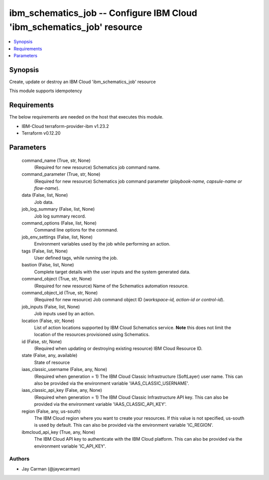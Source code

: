 
ibm_schematics_job -- Configure IBM Cloud 'ibm_schematics_job' resource
=======================================================================

.. contents::
   :local:
   :depth: 1


Synopsis
--------

Create, update or destroy an IBM Cloud 'ibm_schematics_job' resource

This module supports idempotency



Requirements
------------
The below requirements are needed on the host that executes this module.

- IBM-Cloud terraform-provider-ibm v1.23.2
- Terraform v0.12.20



Parameters
----------

  command_name (True, str, None)
    (Required for new resource) Schematics job command name.


  command_parameter (True, str, None)
    (Required for new resource) Schematics job command parameter (`playbook-name, capsule-name or flow-name`).


  data (False, list, None)
    Job data.


  job_log_summary (False, list, None)
    Job log summary record.


  command_options (False, list, None)
    Command line options for the command.


  job_env_settings (False, list, None)
    Environment variables used by the job while performing an action.


  tags (False, list, None)
    User defined tags, while running the job.


  bastion (False, list, None)
    Complete target details with the user inputs and the system generated data.


  command_object (True, str, None)
    (Required for new resource) Name of the Schematics automation resource.


  command_object_id (True, str, None)
    (Required for new resource) Job command object ID (`workspace-id, action-id or control-id`).


  job_inputs (False, list, None)
    Job inputs used by an action.


  location (False, str, None)
    List of action locations supported by IBM Cloud Schematics service.  **Note** this does not limit the location of the resources provisioned using Schematics.


  id (False, str, None)
    (Required when updating or destroying existing resource) IBM Cloud Resource ID.


  state (False, any, available)
    State of resource


  iaas_classic_username (False, any, None)
    (Required when generation = 1) The IBM Cloud Classic Infrastructure (SoftLayer) user name. This can also be provided via the environment variable 'IAAS_CLASSIC_USERNAME'.


  iaas_classic_api_key (False, any, None)
    (Required when generation = 1) The IBM Cloud Classic Infrastructure API key. This can also be provided via the environment variable 'IAAS_CLASSIC_API_KEY'.


  region (False, any, us-south)
    The IBM Cloud region where you want to create your resources. If this value is not specified, us-south is used by default. This can also be provided via the environment variable 'IC_REGION'.


  ibmcloud_api_key (True, any, None)
    The IBM Cloud API key to authenticate with the IBM Cloud platform. This can also be provided via the environment variable 'IC_API_KEY'.













Authors
~~~~~~~

- Jay Carman (@jaywcarman)

